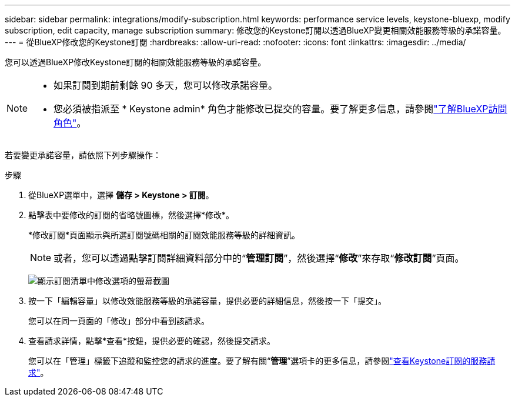 ---
sidebar: sidebar 
permalink: integrations/modify-subscription.html 
keywords: performance service levels, keystone-bluexp, modify subscription, edit capacity, manage subscription 
summary: 修改您的Keystone訂閱以透過BlueXP變更相關效能服務等級的承諾容量。 
---
= 從BlueXP修改您的Keystone訂閱
:hardbreaks:
:allow-uri-read: 
:nofooter: 
:icons: font
:linkattrs: 
:imagesdir: ../media/


[role="lead"]
您可以透過BlueXP修改Keystone訂閱的相關效能服務等級的承諾容量。

[NOTE]
====
* 如果訂閱到期前剩餘 90 多天，您可以修改承諾容量。
* 您必須被指派至 * Keystone admin* 角色才能修改已提交的容量。要了解更多信息，請參閱link:https://docs.netapp.com/us-en/bluexp-setup-admin/reference-iam-predefined-roles.html["了解BlueXP訪問角色"^]。


====
若要變更承諾容量，請依照下列步驟操作：

.步驟
. 從BlueXP選單中，選擇 *儲存 > Keystone > 訂閱*。
. 點擊表中要修改的訂閱的省略號圖標，然後選擇*修改*。
+
*修改訂閱*頁面顯示與所選訂閱號碼相關的訂閱效能服務等級的詳細資訊。

+

NOTE: 或者，您可以透過點擊訂閱詳細資料部分中的“*管理訂閱*”，然後選擇“*修改*”來存取“*修改訂閱*”頁面。

+
image:bxp-modify-subscription-1.png["顯示訂閱清單中修改選項的螢幕截圖"]

. 按一下「編輯容量」以修改效能服務等級的承諾容量，提供必要的詳細信息，然後按一下「提交」。
+
您可以在同一頁面的「修改」部分中看到該請求。

. 查看請求詳情，點擊*查看*按鈕，提供必要的確認，然後提交請求。
+
您可以在「管理」標籤下追蹤和監控您的請求的進度。要了解有關“*管理*”選項卡的更多信息，請參閱link:../integrations/administration-tab.html["查看Keystone訂閱的服務請求"]。


